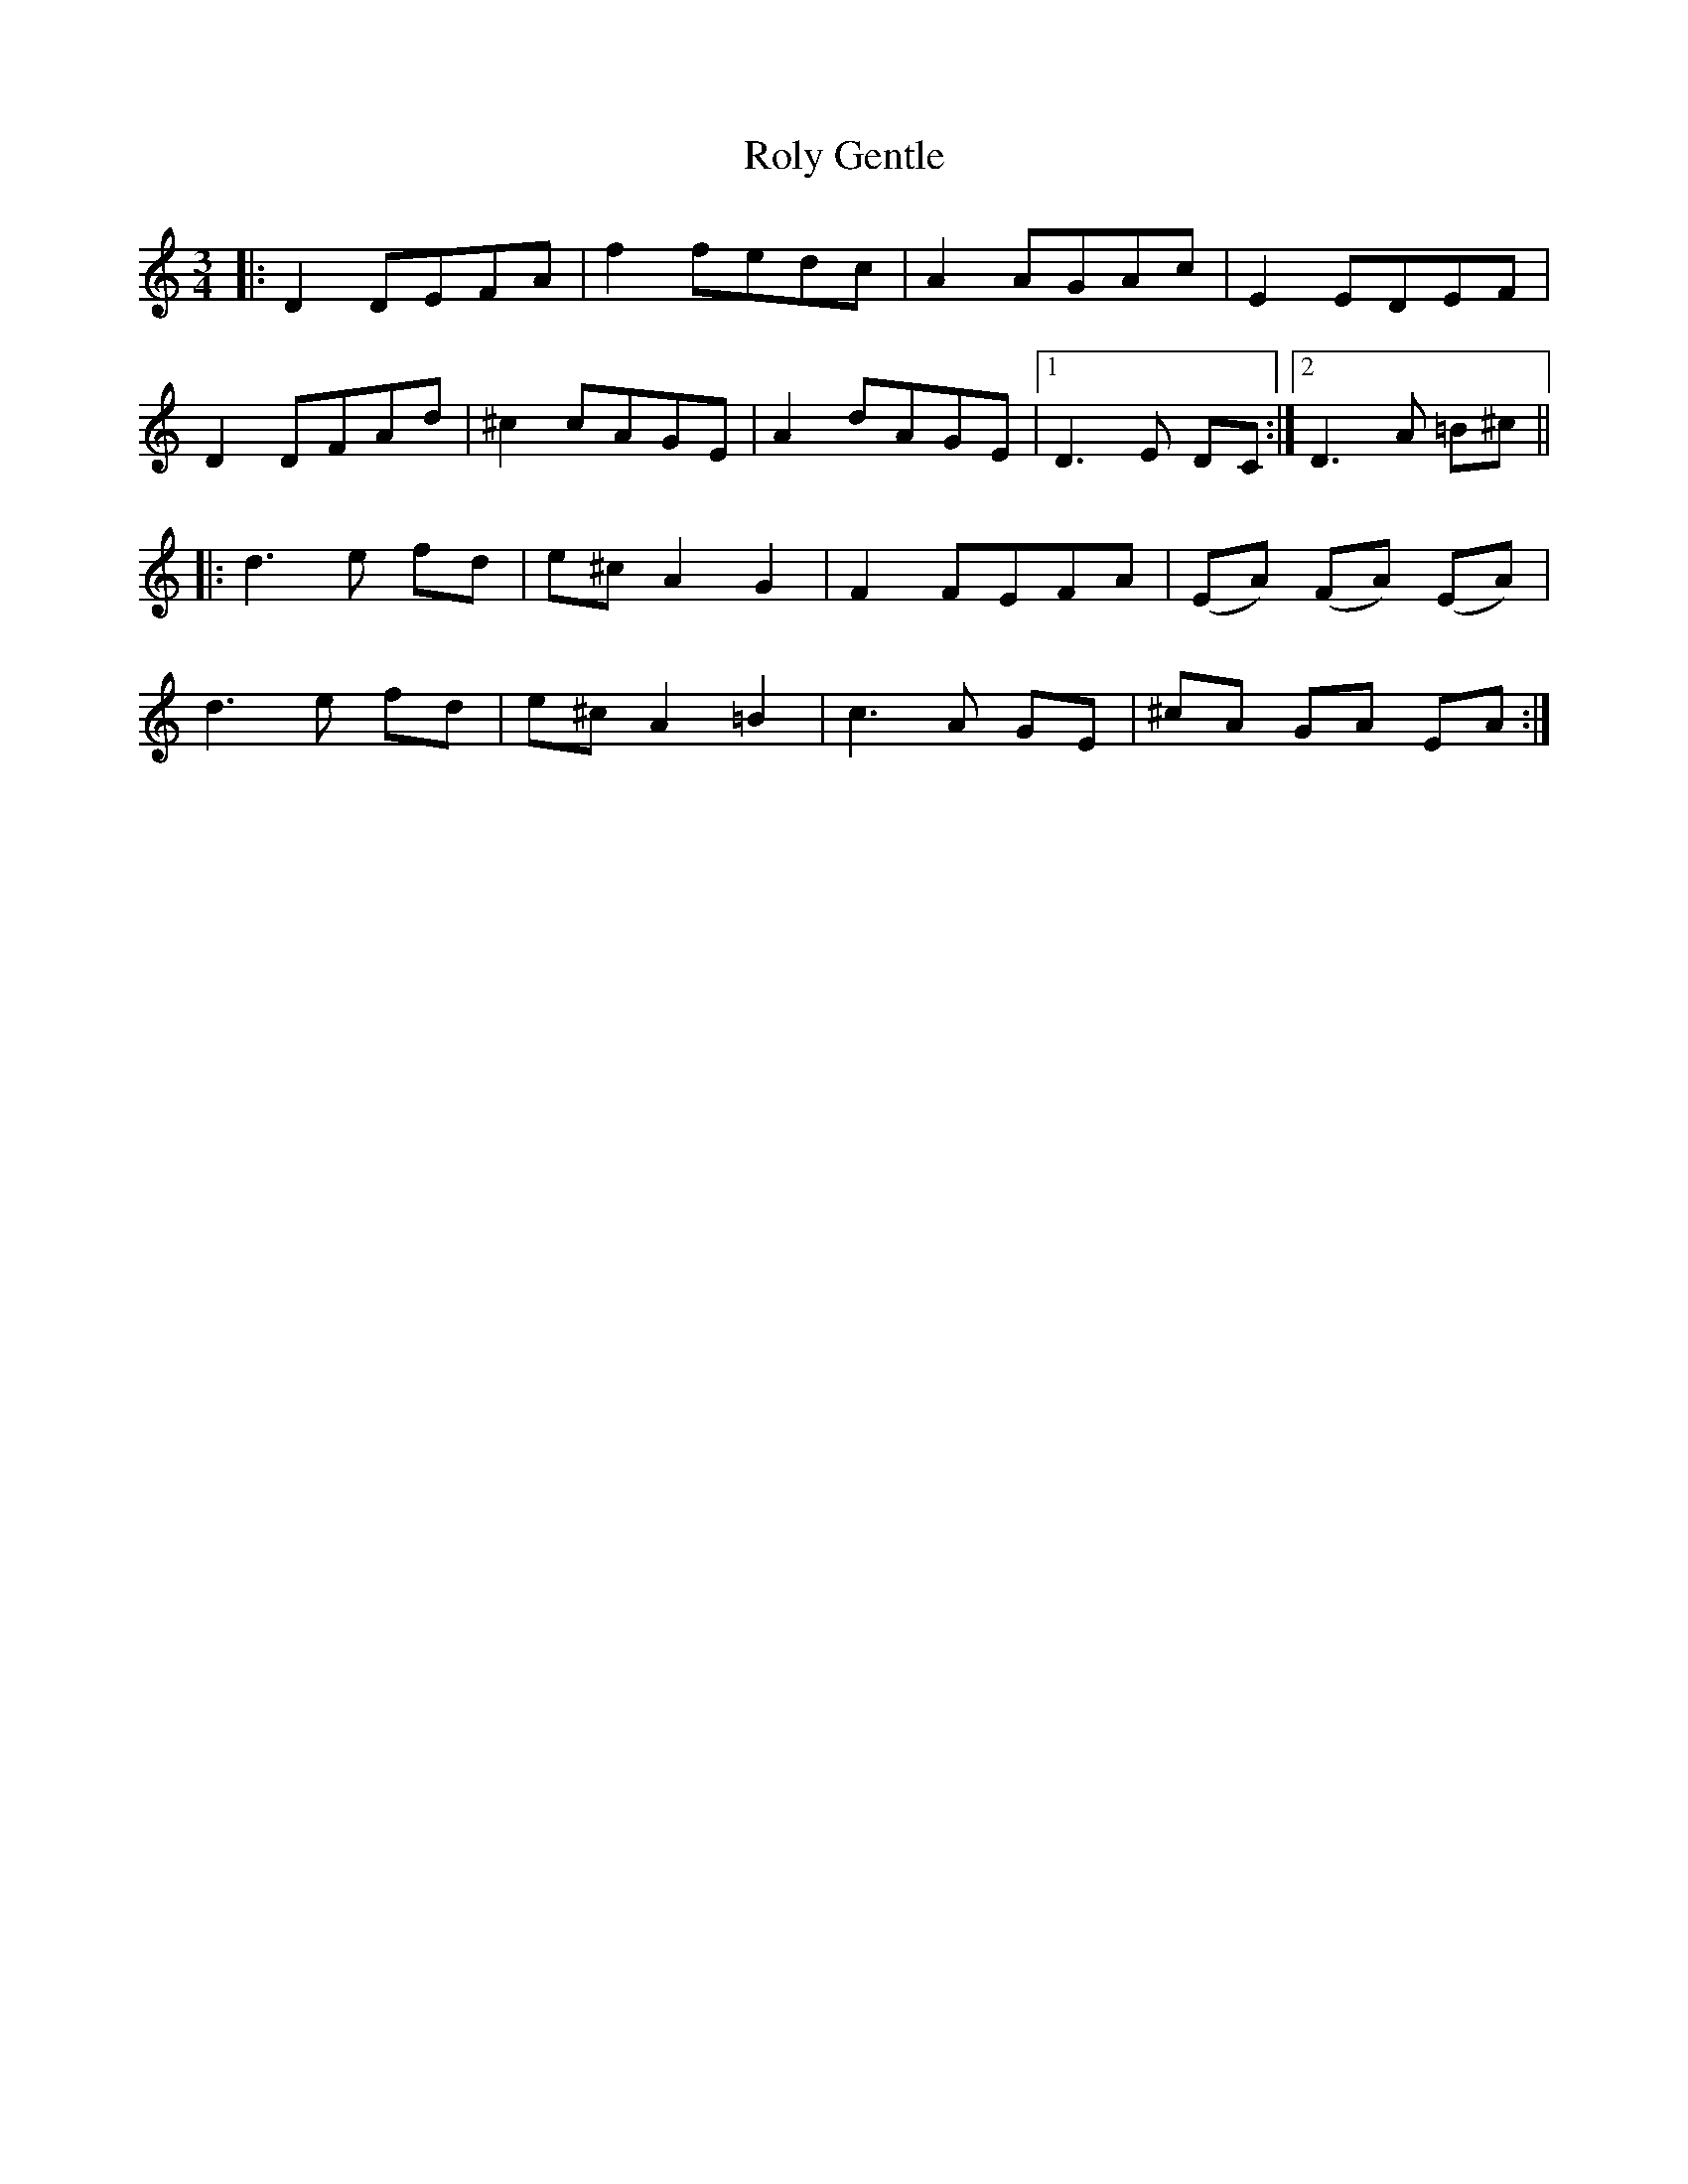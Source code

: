 X: 35128
T: Roly Gentle
R: waltz
M: 3/4
K: Ddorian
|:D2 DEFA|f2 fedc|A2 AGAc|E2 EDEF|
D2 DFAd|^c2 cAGE|A2 dAGE|1 D3 E DC:|2 D3 A =B^c||
|:d3 e fd|e^c A2 G2|F2 FEFA|(EA) (FA) (EA)|
d3 e fd|e^c A2 =B2|c3 A GE|^cA GA EA:|

